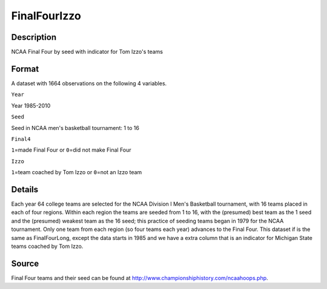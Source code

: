 +--------------------------------------+--------------------------------------+
| FinalFourIzzo                        |
| R Documentation                      |
+--------------------------------------+--------------------------------------+

FinalFourIzzo
-------------

Description
~~~~~~~~~~~

NCAA Final Four by seed with indicator for Tom Izzo's teams

Format
~~~~~~

A dataset with 1664 observations on the following 4 variables.

``Year``

Year 1985-2010

``Seed``

Seed in NCAA men's basketball tournament: 1 to 16

``Final4``

``1``\ =made Final Four or ``0``\ =did not make Final Four

``Izzo``

``1``\ =team coached by Tom Izzo or ``0``\ =not an Izzo team

Details
~~~~~~~

Each year 64 college teams are selected for the NCAA Division I Men's
Basketball tournament, with 16 teams placed in each of four regions.
Within each region the teams are seeded from 1 to 16, with the
(presumed) best team as the 1 seed and the (presumed) weakest team as
the 16 seed; this practice of seeding teams began in 1979 for the NCAA
tournament. Only one team from each region (so four teams each year)
advances to the Final Four. This dataset if is the same as
FinalFourLong, except the data starts in 1985 and we have a extra column
that is an indicator for Michigan State teams coached by Tom Izzo.

Source
~~~~~~

Final Four teams and their seed can be found at
http://www.championshiphistory.com/ncaahoops.php.
